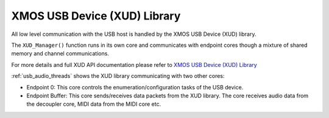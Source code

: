 
XMOS USB Device (XUD) Library
-----------------------------

All low level communication with the USB host is handled by the XMOS USB Device (XUD) library.

The ``XUD_Manager()`` function runs in its own core and communicates with endpoint cores though a 
mixture of shared memory and channel communications.

For more details and full XUD API documentation please refer to `XMOS USB Device (XUD) Library
<http://www.xmos.com/published/xuddg>`_

:ref:`usb_audio_threads` shows the XUD library communicating with two other cores:

-  Endpoint 0: This core controls the enumeration/configuration tasks of the USB device.

-  Endpoint Buffer: This core sends/receives data packets from the XUD library.  
   The core receives audio data from the decoupler core, MIDI data from the MIDI core etc.

